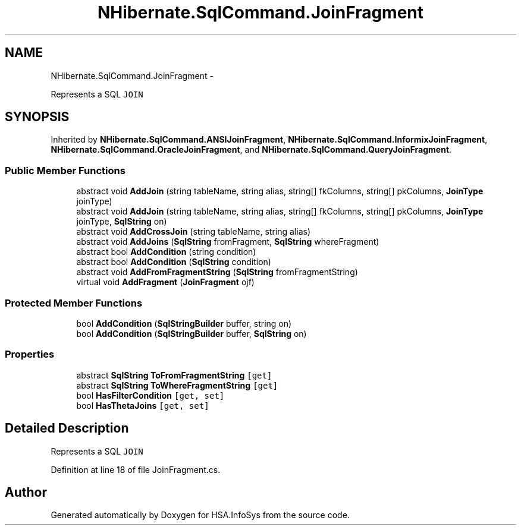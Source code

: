 .TH "NHibernate.SqlCommand.JoinFragment" 3 "Fri Jul 5 2013" "Version 1.0" "HSA.InfoSys" \" -*- nroff -*-
.ad l
.nh
.SH NAME
NHibernate.SqlCommand.JoinFragment \- 
.PP
Represents a SQL \fCJOIN\fP  

.SH SYNOPSIS
.br
.PP
.PP
Inherited by \fBNHibernate\&.SqlCommand\&.ANSIJoinFragment\fP, \fBNHibernate\&.SqlCommand\&.InformixJoinFragment\fP, \fBNHibernate\&.SqlCommand\&.OracleJoinFragment\fP, and \fBNHibernate\&.SqlCommand\&.QueryJoinFragment\fP\&.
.SS "Public Member Functions"

.in +1c
.ti -1c
.RI "abstract void \fBAddJoin\fP (string tableName, string alias, string[] fkColumns, string[] pkColumns, \fBJoinType\fP joinType)"
.br
.ti -1c
.RI "abstract void \fBAddJoin\fP (string tableName, string alias, string[] fkColumns, string[] pkColumns, \fBJoinType\fP joinType, \fBSqlString\fP on)"
.br
.ti -1c
.RI "abstract void \fBAddCrossJoin\fP (string tableName, string alias)"
.br
.ti -1c
.RI "abstract void \fBAddJoins\fP (\fBSqlString\fP fromFragment, \fBSqlString\fP whereFragment)"
.br
.ti -1c
.RI "abstract bool \fBAddCondition\fP (string condition)"
.br
.ti -1c
.RI "abstract bool \fBAddCondition\fP (\fBSqlString\fP condition)"
.br
.ti -1c
.RI "abstract void \fBAddFromFragmentString\fP (\fBSqlString\fP fromFragmentString)"
.br
.ti -1c
.RI "virtual void \fBAddFragment\fP (\fBJoinFragment\fP ojf)"
.br
.in -1c
.SS "Protected Member Functions"

.in +1c
.ti -1c
.RI "bool \fBAddCondition\fP (\fBSqlStringBuilder\fP buffer, string on)"
.br
.ti -1c
.RI "bool \fBAddCondition\fP (\fBSqlStringBuilder\fP buffer, \fBSqlString\fP on)"
.br
.in -1c
.SS "Properties"

.in +1c
.ti -1c
.RI "abstract \fBSqlString\fP \fBToFromFragmentString\fP\fC [get]\fP"
.br
.ti -1c
.RI "abstract \fBSqlString\fP \fBToWhereFragmentString\fP\fC [get]\fP"
.br
.ti -1c
.RI "bool \fBHasFilterCondition\fP\fC [get, set]\fP"
.br
.ti -1c
.RI "bool \fBHasThetaJoins\fP\fC [get, set]\fP"
.br
.in -1c
.SH "Detailed Description"
.PP 
Represents a SQL \fCJOIN\fP 


.PP
Definition at line 18 of file JoinFragment\&.cs\&.

.SH "Author"
.PP 
Generated automatically by Doxygen for HSA\&.InfoSys from the source code\&.
